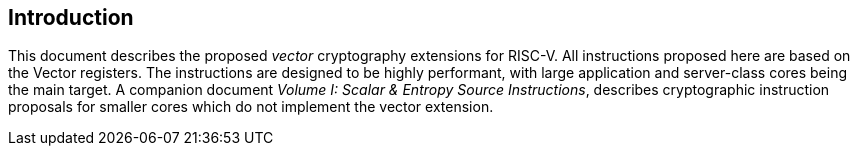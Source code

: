 [[crypto_vector_introduction]]
== Introduction

This document describes the proposed _vector_ cryptography
extensions for RISC-V.
All instructions proposed here are based on the Vector registers.
The instructions are designed to be highly performant, with large
application and server-class cores being the main target.
A companion document _Volume I: Scalar & Entropy Source Instructions_,
describes
cryptographic instruction proposals for smaller cores which do not
implement the vector extension.

